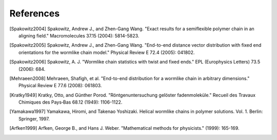 .. _references:


References
==========

.. Spakowitz Lab references

.. [Spakowitz2004]
    Spakowitz, Andrew J., and Zhen-Gang Wang. "Exact results for a semiflexible polymer chain in an aligning field." Macromolecules 37.15 (2004): 5814-5823.

.. [Spakowitz2005]
    Spakowitz, Andrew J., and Zhen-Gang Wang. "End-to-end distance vector distribution with fixed end orientations for the wormlike chain model." Physical Review E 72.4 (2005): 041802.

.. [Spakowitz2006]
    Spakowitz, A. J. "Wormlike chain statistics with twist and fixed ends." EPL (Europhysics Letters) 73.5 (2006): 684.

.. [Mehraeen2008]
    Mehraeen, Shafigh, et al. "End-to-end distribution for a wormlike chain in arbitrary dimensions." Physical Review E 77.6 (2008): 061803.

.. Wormlike Chain references

.. [Kratky1949]
    Kratky, Otto, and Günther Porod. "Röntgenuntersuchung gelöster fadenmoleküle." Recueil des Travaux Chimiques des Pays‐Bas 68.12 (1949): 1106-1122.

.. [Yamakawa1997]
    Yamakawa, Hiromi, and Takenao Yoshizaki. Helical wormlike chains in polymer solutions. Vol. 1. Berlin: Springer, 1997.

.. Mathematics references

.. [Arfken1999]
    Arfken, George B., and Hans J. Weber. "Mathematical methods for physicists." (1999): 165-169.
